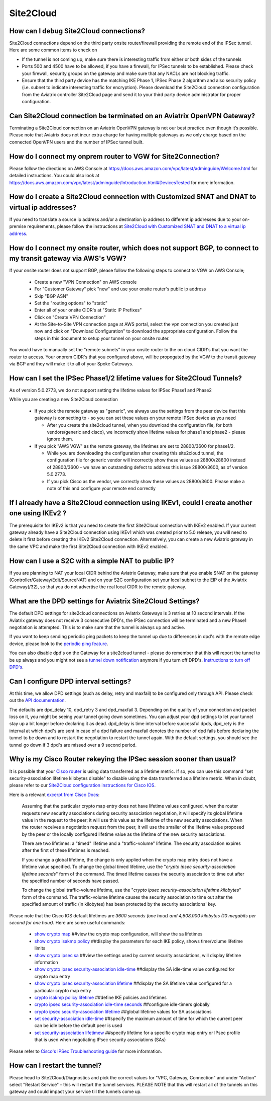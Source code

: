﻿.. meta::
   :description: Aviatrix Support Center
   :keywords: Aviatrix, Support, Support Center

===========================================================================
Site2Cloud
===========================================================================


How can I debug Site2Cloud connections?
-----------------------------------------

Site2Cloud connections depend on the third party onsite router/firewall providing the remote end of the IPSec tunnel. Here are some common items to check on

* If the tunnel is not coming up, make sure there is interesting traffic from either or both sides of the tunnels
* Ports 500 and 4500 have to be allowed, if you have a firewall, for IPSec tunnels to be established. Please check your firewall, security groups on the gateway and make sure that any NACLs are not blocking traffic.
* Ensure that the third party device has the matching IKE Phase 1, IPSec Phase 2 algorithm and also security policy (i.e. subnet to indicate interesting traffic for encryption). Please download the Site2Cloud connection configuration from the Aviatrix controller Site2Cloud page and send it to your third party device administrator for proper configuration.


Can Site2Cloud connection be terminated on an Aviatrix OpenVPN Gateway?
----------------------------------------------------------------------------------

Terminating a Site2Cloud connection on an Aviatrix OpenVPN gateway is not our best practice even though it’s possible. Please note that Aviatrix does not incur extra charge for having multiple gateways as we only charge based on the connected OpenVPN users and the number of IPSec tunnel built.  


How do I connect my onprem router to VGW for Site2Connection?
----------------------------------------------------------------------------------

Please follow the directions on AWS Console at https://docs.aws.amazon.com/vpc/latest/adminguide/Welcome.html for detailed instructions. You could also look at https://docs.aws.amazon.com/vpc/latest/adminguide/Introduction.html#DevicesTested for more information. 

How do I create a Site2Cloud connection with Customized SNAT and DNAT to virtual ip addresses?
----------------------------------------------------------------------------------------------

If you need to translate a source ip address and/or a destination ip address to different ip addresses due to your on-premise requirements, please follow the instructions at `Site2Cloud with Customized SNAT and DNAT to a virtual ip address <https://docs.aviatrix.com/HowTos/s2c_snat_dnat1.html>`_.

How do I connect my onsite router, which does not support BGP, to connect to my transit gateway via AWS's VGW?
---------------------------------------------------------------------------------------------------------------------

If your onsite router does not support BGP, please follow the following steps to connect to VGW on AWS Console;

 * Create a new "VPN Connection" on AWS console
 * For "Customer Gateway" pick "new" and use your onsite router's public ip address
 * Skip "BGP ASN"
 * Set the "routing options" to "static"
 * Enter all of your onsite CIDR's at "Static IP Prefixes"
 * Click on "Create VPN Connection"
 * At the Site-to-Site VPN connection page at AWS portal, select the vpn connection you created just now and click on "Download Configuration" to download the appropriate configuration. Follow the steps in this document to setup your tunnel on your onsite router.
 
You would have to manually set the "remote subnets" in your onsite router to the on cloud CIDR's that you want the router to access. Your onprem CIDR's that you configured above, will be propogated by the VGW to the transit gateway via BGP and they will make it to all of your Spoke Gateways.


How can I set the IPSec Phase1/2 lifetime values for Site2Cloud Tunnels?
------------------------------------------------------------------------------------

As of version 5.0.2773, we do not support setting the lifetime values for IPSec Phase1 and Phase2

While you are creating a new Site2Cloud connection

  * If you pick the remote gateway as "generic", we always use the settings from the peer device that this gateway is connecting to - so you can set these values on your remote IPSec device as you need
  
    * After you create the site2cloud tunnel, when you download the configuration file, for both vendors(generic and cisco), we incorrectly show lifetime values for phase1 and phase2 - please ignore them. 
  * If you pick "AWS VGW" as the remote gateway, the lifetimes are set to 28800/3600 for phase1/2.
  
    * While you are downloading the configuration after creating this site2cloud tunnel, the configuration file for generic vendor will incorrectly show these values as 28800/28800 instead of 28800/3600 - we have an outstanding defect to address this issue 28800/3600, as of version 5.0.2773.
    * If you pick Cisco as the vendor, we correctly show these values as 28800/3600. Please make a note of this and configure your remote end correctly

If I already have a Site2Cloud connection using IKEv1, could I create another one using IKEv2 ?
-----------------------------------------------------------------------------------------------------
The prerequisite for IKEv2 is that you need to create the first Site2Cloud connection with IKEv2 enabled.
If your current gateway already have a Site2Cloud connection using IKEv1 which was created prior to 5.0 release, you will need to delete it first before creating the IKEv2 Site2Cloud connection. 
Alternatively, you can create a new Aviatrix gateway in the same VPC and make the first Site2Cloud connection with IKEv2 enabled.


How can I use a S2C with a simple NAT to public IP?
-----------------------------------------------------------------------------------------------------

If you are planning to NAT your local CIDR behind the Aviatrix Gateway, make sure that you enable SNAT on the gateway (Controller/Gateway/Edit/SourceNAT) and on your S2C configuration set your local subnet to the EIP of the Aviatrix Gateway(/32), so that you do not advertise the real local CIDR to the remote gateway.


What are the DPD settings for Aviatrix Site2Cloud Settings?
-----------------------------------------------------------------------------------------------------

The default DPD settings for site2cloud connections on Aviatrix Gateways is 3 retries at 10 second intervals. If the Aviatrix gateway does not receive 3 consecutive DPD's, the IPSec connection will be terminated and a new Phase1 negotiation is attempted. This is to make sure that the tunnel is always up and active.

If you want to keep sending periodic ping packets to keep the tunnel up due to differences in dpd's with the remote edge device, please look to the `periodic ping feature <https://docs.aviatrix.com/HowTos/periodic_ping.html>`_.

You can also disable dpd's on the Gateway for a site2cloud tunnel - please do remember that this will report the tunnel to be up always and you might not see a `tunnel down notification <https://docs.aviatrix.com/HowTos/AviatrixLogging.html#id10>`_  anymore if you turn off DPD's. `Instructions to turn off DPD's <https://docs.aviatrix.com/HowTos/site2cloud.html#dead-peer-detection>`_.


Can I configure DPD interval settings?
-----------------------------------------

At this time, we allow DPD settings (such as delay, retry and maxfail) to be configured only through API. Please check out the `API documentation <https://api.aviatrix.com/?version=latest#831e896e-709f-4a99-935e-dc79ee31eff5>`_.

The defaults are dpd_delay 10, dpd_retry 3 and dpd_maxfail 3. Depending on the quality of your connection and packet loss on it, you might be seeing your tunnel going down sometimes. You can adjust your dpd settings to let your tunnel stay up a bit longer before declaring it as dead. dpd_delay is time interval before successful dpds, dpd_rety is the interval at which dpd's are sent in case of a dpd failure and maxfail denotes the number of dpd fails before declaring the tunnel to be down and to restart the negotiation to restart the tunnel again. With the default settings, you should see the tunnel go down if 3 dpd's are missed over a 9 second period.


Why is my Cisco Router rekeying the IPSec session sooner than usual?
---------------------------------------------------------------------------

It is possible that your `Cisco router <https://www.cisco.com/c/en/us/td/docs/ios/sec_secure_connectivity/configuration/guide/convert/sec_ike_for_ipsec_vpns_15_1_book/sec_key_exch_ipsec.html>`_ is using data transferred as a lifetime metric. If so, you can use this command "set security-association lifetime kilobytes disable" to disable using the data transferred as a lifetime metric. When in doubt, please refer to our `Site2Cloud configuration instructions for Cisco IOS <https://docs.aviatrix.com/HowTos/S2C_GW_IOS.html>`_.


Here is a relevant `excerpt from Cisco Docs <https://www.cisco.com/c/en/us/td/docs/ios/12_2/security/command/reference/srfipsec.html#wp1017619>`_:

    Assuming that the particular crypto map entry does not have lifetime values configured, when the router requests new security associations during security association negotiation, it will specify its global lifetime value in the request to the peer; it will use this value as the lifetime of the new security associations. When the router receives a negotiation request from the peer, it will use the smaller of the lifetime value proposed by the peer or the locally configured lifetime value as the lifetime of the new security associations.  

    There are two lifetimes: a "timed" lifetime and a "traffic-volume" lifetime. The security association expires after the first of these lifetimes is reached.  

    If you change a global lifetime, the change is only applied when the crypto map entry does not have a lifetime value specified. To change the global timed lifetime, use the "*crypto ipsec security-association lifetime seconds*" form of the command. The timed lifetime causes the security association to time out after the specified number of seconds have passed.

    To change the global traffic-volume lifetime, use the "*crypto ipsec security-association lifetime kilobytes*" form of the command. The traffic-volume lifetime causes the security association to time out after the specified amount of traffic (in kilobytes) has been protected by the security associations' key.  

Please note that the Cisco IOS default lifetimes are *3600 seconds (one hour) and 4,608,000 kilobytes (10 megabits per second for one hour)*. Here are some useful commands:

  * `show crypto map <https://www.cisco.com/c/en/us/td/docs/ios-xml/ios/security/s1/sec-s1-cr-book/sec-cr-s3.html#wp3995346140>`_    ##view the crypto map configuration, will show the sa lifetimes
  * `show crypto isakmp policy <https://www.cisco.com/c/en/us/td/docs/ios-xml/ios/security/s1/sec-s1-cr-book/sec-cr-s3.html#wp1951563782>`_    ##display the parameters for each IKE policy, shows time/volume lifetime limits
  * `show crypto ipsec sa <https://www.cisco.com/c/en/us/td/docs/ios-xml/ios/security/s1/sec-s1-cr-book/sec-cr-s3.html#wp3458936948>`_    ##view the settings used by current security associations, will display lifetime information
  * `show crypto ipsec security-association idle-time <https://www.cisco.com/c/en/us/td/docs/ios-xml/ios/security/s1/sec-s1-cr-book/sec-cr-s3.html#wp1306510365>`_    ##display the SA idle-time value configured for crypto map entry
  * `show crypto ipsec security-association lifetime <https://www.cisco.com/c/en/us/td/docs/ios-xml/ios/security/s1/sec-s1-cr-book/sec-cr-s3.html#wp2015308296>`_    ##display the SA lifetime value configured for a particular crypto map entry
  * `crypto isakmp policy lifetime <https://www.cisco.com/c/en/us/td/docs/ios-xml/ios/security/a1/sec-a1-cr-book/sec-cr-c4.html#wp4832891500>`_    ##define IKE policies and lifetimes
  * `crypto ipsec security-association idle-time seconds <https://www.cisco.com/c/en/us/td/docs/ios-xml/ios/security/a1/sec-a1-cr-book/sec-cr-c3.html#wp1305920947>`_    ##configure idle-timers globally
  * `crypto ipsec security-association lifetime <https://www.cisco.com/c/en/us/td/docs/ios-xml/ios/security/a1/sec-a1-cr-book/sec-cr-c3.html#wp2944599527>`_    ##global lifetime values for SA associations
  * `set security-association idle-time <https://www.cisco.com/c/en/us/td/docs/ios-xml/ios/security/s1/sec-s1-cr-book/sec-cr-s2.html#wp3209803263>`_    ##specify the maximum amount of time for which the current peer can be idle before the default peer is used
  * `set security-association lifetimew <https://www.cisco.com/c/en/us/td/docs/ios-xml/ios/security/s1/sec-s1-cr-book/sec-cr-s2.html#wp1549482593>`_    ##specify lifetime for a specific crypto map entry or IPsec profile that is used when negotiating IPsec security associations (SAs)
  

Please refer to `Cisco's IPSec Troubleshooting guide <https://www.cisco.com/c/en/us/support/docs/security-vpn/ipsec-negotiation-ike-protocols/5409-ipsec-debug-00.html>`_ for more information.


How can I restart the tunnel?
--------------------------------

Please head to Site2Cloud/Diagnostics and pick the correct values for "VPC, Gateway, Connection" and under "Action" select "Restart Service" - this will restart the tunnel services. PLEASE NOTE that this will restart all of the tunnels on this gateway and could impact your service till the tunnels come up.
